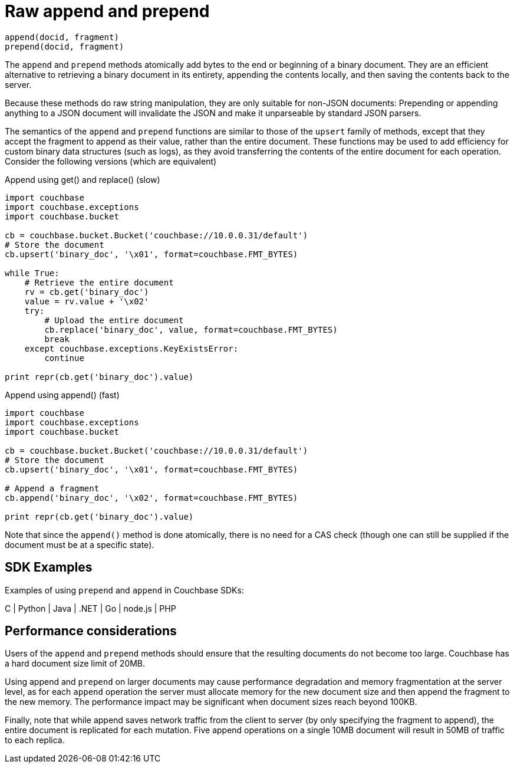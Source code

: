 [#concept_kfc_zsg_vt]
= Raw append and prepend

----
append(docid, fragment)
prepend(docid, fragment)
----

The [.api]`append` and [.api]`prepend` methods atomically add bytes to the end or beginning of a binary document.
They are an efficient alternative to retrieving a binary document in its entirety, appending the contents locally, and then saving the contents back to the server.

Because these methods do raw string manipulation, they are only suitable for non-JSON documents: Prepending or appending anything to a JSON document will invalidate the JSON and make it unparseable by standard JSON parsers.

The semantics of the [.api]`append` and [.api]`prepend` functions are similar to those of the [.api]`upsert` family of methods, except that they accept the fragment to append as their value, rather than the entire document.
These functions may be used to add efficiency for custom binary data structures (such as logs), as they avoid transferring the contents of the entire document for each operation.
Consider the following versions (which are equivalent)

.Append using get() and replace() (slow)
[source,python]
----
import couchbase
import couchbase.exceptions
import couchbase.bucket

cb = couchbase.bucket.Bucket('couchbase://10.0.0.31/default')
# Store the document
cb.upsert('binary_doc', '\x01', format=couchbase.FMT_BYTES)

while True:
    # Retrieve the entire document
    rv = cb.get('binary_doc')
    value = rv.value + '\x02'
    try:
        # Upload the entire document
        cb.replace('binary_doc', value, format=couchbase.FMT_BYTES)
        break
    except couchbase.exceptions.KeyExistsError:
        continue

print repr(cb.get('binary_doc').value)
----

.Append using append() (fast)
[source,python]
----
import couchbase
import couchbase.exceptions
import couchbase.bucket

cb = couchbase.bucket.Bucket('couchbase://10.0.0.31/default')
# Store the document
cb.upsert('binary_doc', '\x01', format=couchbase.FMT_BYTES)

# Append a fragment
cb.append('binary_doc', '\x02', format=couchbase.FMT_BYTES)

print repr(cb.get('binary_doc').value)
----

Note that since the [.api]`append()` method is done atomically, there is no need for a CAS check (though one can still be supplied if the document must be at a specific state).

== SDK Examples

Examples of using [.api]`prepend` and [.api]`append` in Couchbase SDKs:

C | Python | Java | .NET | Go | node.js | PHP

== Performance considerations

Users of the [.api]`append` and [.api]`prepend`  methods should ensure that the resulting documents do not become too large.
Couchbase has a hard document size limit of 20MB.

Using append and [.api]`prepend` on larger documents may cause performance degradation and memory fragmentation at the server level, as for each [.api]`append` operation the server must allocate memory for the new document size and then append the fragment to the new memory.
The performance impact may be significant when document sizes reach beyond 100KB.

Finally, note that while append saves network traffic from the client to server (by only specifying the fragment to append), the entire document is replicated for each mutation.
Five append operations on a single 10MB document will result in 50MB of traffic to each replica.
